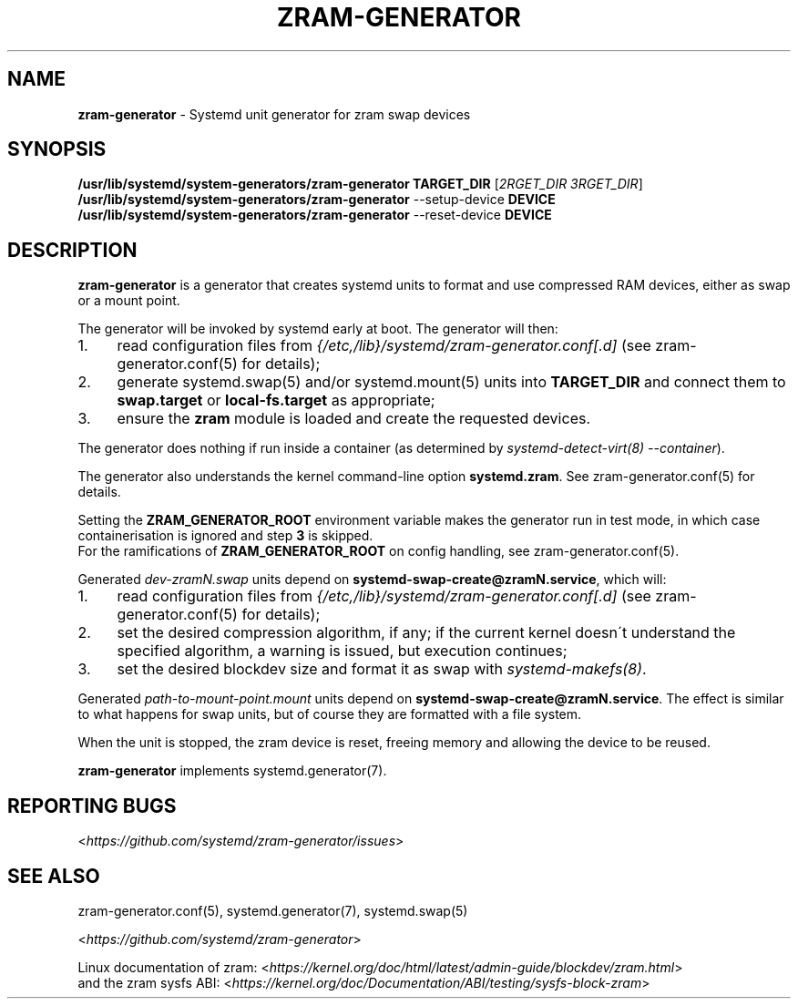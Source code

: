 .\" generated with Ronn-NG/v0.9.1
.\" http://github.com/apjanke/ronn-ng/tree/0.9.1
.TH "ZRAM\-GENERATOR" "8" "February 2021" "zram-generator developers"
.SH "NAME"
\fBzram\-generator\fR \- Systemd unit generator for zram swap devices
.SH "SYNOPSIS"
\fB/usr/lib/systemd/system\-generators/zram\-generator\fR \fBTARGET_DIR\fR [\fI2RGET_DIR\fR \fI3RGET_DIR\fR]
.br
\fB/usr/lib/systemd/system\-generators/zram\-generator\fR \-\-setup\-device \fBDEVICE\fR
.br
\fB/usr/lib/systemd/system\-generators/zram\-generator\fR \-\-reset\-device \fBDEVICE\fR
.SH "DESCRIPTION"
\fBzram\-generator\fR is a generator that creates systemd units to format and use compressed RAM devices, either as swap or a mount point\.
.P
The generator will be invoked by systemd early at boot\. The generator will then:
.IP "1." 4
read configuration files from \fI{/etc,/lib}/systemd/zram\-generator\.conf[\.d]\fR (see zram\-generator\.conf(5) for details);
.IP "2." 4
generate systemd\.swap(5) and/or systemd\.mount(5) units into \fBTARGET_DIR\fR and connect them to \fBswap\.target\fR or \fBlocal\-fs\.target\fR as appropriate;
.IP "3." 4
ensure the \fBzram\fR module is loaded and create the requested devices\.
.IP "" 0
.P
The generator does nothing if run inside a container (as determined by \fIsystemd\-detect\-virt(8) \-\-container\fR)\.
.P
The generator also understands the kernel command\-line option \fBsystemd\.zram\fR\. See zram\-generator\.conf(5) for details\.
.P
Setting the \fBZRAM_GENERATOR_ROOT\fR environment variable makes the generator run in test mode, in which case containerisation is ignored and step \fB3\fR is skipped\.
.br
For the ramifications of \fBZRAM_GENERATOR_ROOT\fR on config handling, see zram\-generator\.conf(5)\.
.P
Generated \fIdev\-zramN\.swap\fR units depend on \fBsystemd\-swap\-create@zramN\.service\fR, which will:
.IP "1." 4
read configuration files from \fI{/etc,/lib}/systemd/zram\-generator\.conf[\.d]\fR (see zram\-generator\.conf(5) for details);
.IP "2." 4
set the desired compression algorithm, if any; if the current kernel doesn\'t understand the specified algorithm, a warning is issued, but execution continues;
.IP "3." 4
set the desired blockdev size and format it as swap with \fIsystemd\-makefs(8)\fR\.
.IP "" 0
.P
Generated \fIpath\-to\-mount\-point\.mount\fR units depend on \fBsystemd\-swap\-create@zramN\.service\fR\. The effect is similar to what happens for swap units, but of course they are formatted with a file system\.
.P
When the unit is stopped, the zram device is reset, freeing memory and allowing the device to be reused\.
.P
\fBzram\-generator\fR implements systemd\.generator(7)\.
.SH "REPORTING BUGS"
<\fIhttps://github\.com/systemd/zram\-generator/issues\fR>
.SH "SEE ALSO"
zram\-generator\.conf(5), systemd\.generator(7), systemd\.swap(5)
.P
<\fIhttps://github\.com/systemd/zram\-generator\fR>
.P
Linux documentation of zram: <\fIhttps://kernel\.org/doc/html/latest/admin\-guide/blockdev/zram\.html\fR>
.br
and the zram sysfs ABI: <\fIhttps://kernel\.org/doc/Documentation/ABI/testing/sysfs\-block\-zram\fR>
